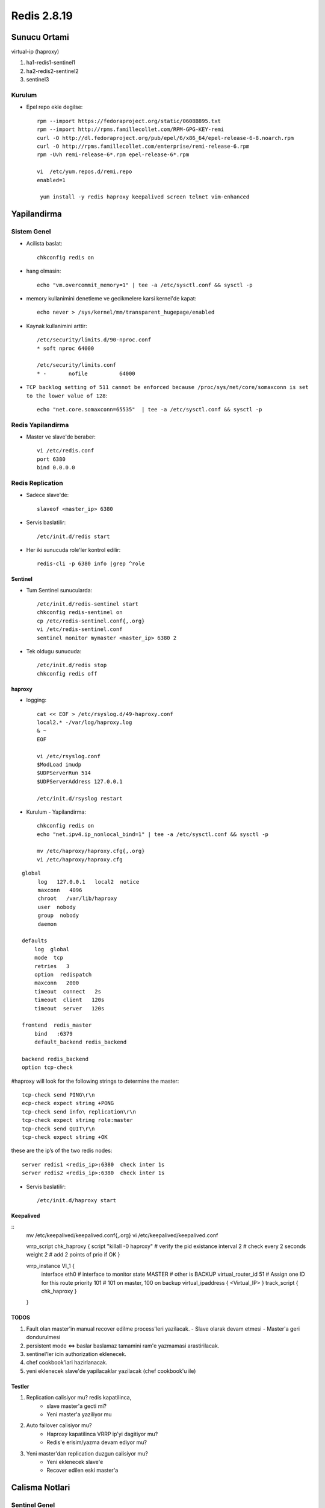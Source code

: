 ============
Redis 2.8.19
============

Sunucu Ortami
=============

virtual-ip (haproxy)

#. ha1-redis1-sentinel1

#. ha2-redis2-sentinel2

#. sentinel3

Kurulum
-------

* Epel repo ekle degilse::

    rpm --import https://fedoraproject.org/static/0608B895.txt
    rpm --import http://rpms.famillecollet.com/RPM-GPG-KEY-remi
    curl -O http://dl.fedoraproject.org/pub/epel/6/x86_64/epel-release-6-8.noarch.rpm
    curl -O http://rpms.famillecollet.com/enterprise/remi-release-6.rpm
    rpm -Uvh remi-release-6*.rpm epel-release-6*.rpm

    vi  /etc/yum.repos.d/remi.repo
    enabled=1

     yum install -y redis haproxy keepalived screen telnet vim-enhanced


Yapilandirma
============

Sistem Genel
------------

* Acilista baslat::
  
    chkconfig redis on

* hang olmasin::

    echo "vm.overcommit_memory=1" | tee -a /etc/sysctl.conf && sysctl -p

* memory kullanimini denetleme ve gecikmelere karsi kernel'de kapat::

    echo never > /sys/kernel/mm/transparent_hugepage/enabled

* Kaynak kullanimini arttir::

    /etc/security/limits.d/90-nproc.conf
    * soft nproc 64000

    /etc/security/limits.conf
    * -       nofile          64000

* ``TCP backlog setting of 511 cannot be enforced because
  /proc/sys/net/core/somaxconn is set to the lower value of 128``::

   echo "net.core.somaxconn=65535"  | tee -a /etc/sysctl.conf && sysctl -p


Redis Yapilandirma
-------------------

* Master ve slave'de beraber::

    vi /etc/redis.conf
    port 6380
    bind 0.0.0.0 

Redis Replication
------------------

* Sadece slave'de::

    slaveof <master_ip> 6380

* Servis baslatilir::

    /etc/init.d/redis start

* Her iki sunucuda role'ler kontrol edilir::

    redis-cli -p 6380 info |grep ^role



Sentinel
~~~~~~~~

* Tum Sentinel sunucularda::

    /etc/init.d/redis-sentinel start
    chkconfig redis-sentinel on
    cp /etc/redis-sentinel.conf{,.org}
    vi /etc/redis-sentinel.conf
    sentinel monitor mymaster <master_ip> 6380 2

* Tek oldugu sunucuda::

    /etc/init.d/redis stop
    chkconfig redis off


haproxy
~~~~~~~

* logging::

    cat << EOF > /etc/rsyslog.d/49-haproxy.conf
    local2.* -/var/log/haproxy.log
    & ~
    EOF

    vi /etc/rsyslog.conf
    $ModLoad imudp
    $UDPServerRun 514
    $UDPServerAddress 127.0.0.1

    /etc/init.d/rsyslog restart

* Kurulum - Yapilandirma::

    chkconfig redis on
    echo "net.ipv4.ip_nonlocal_bind=1" | tee -a /etc/sysctl.conf && sysctl -p

    mv /etc/haproxy/haproxy.cfg{,.org}
    vi /etc/haproxy/haproxy.cfg

::
    
    global
         log   127.0.0.1   local2  notice
         maxconn   4096
         chroot   /var/lib/haproxy
         user  nobody
         group  nobody
         daemon
    
    defaults
        log  global
        mode  tcp
        retries   3
        option  redispatch
        maxconn   2000
        timeout  connect   2s
        timeout  client   120s
        timeout  server   120s
    
    frontend  redis_master
        bind   :6379
        default_backend redis_backend
    
    backend redis_backend
    option tcp-check

#haproxy will look for the following strings to determine the master::

    tcp-check send PING\r\n
    ecp-check expect string +PONG
    tcp-check send info\ replication\r\n
    tcp-check expect string role:master
    tcp-check send QUIT\r\n
    tcp-check expect string +OK
these are the ip’s of the two redis nodes::

    server redis1 <redis_ip>:6380  check inter 1s
    server redis2 <redis_ip>:6380  check inter 1s

* Servis baslatilir::

    /etc/init.d/haproxy start

Keepalived
~~~~~~~~~~

::
    mv /etc/keepalived/keepalived.conf{,.org}
    vi /etc/keepalived/keepalived.conf


    vrrp_script chk_haproxy {
    script "killall -0 haproxy" # verify the pid existance
    interval 2 # check every 2 seconds
    weight 2 # add 2 points of prio if OK
    }
    
    vrrp_instance VI_1 {
            interface eth0 # interface to monitor
            state MASTER # other is BACKUP
            virtual_router_id 51 # Assign one ID for this route
            priority 101 # 101 on master, 100 on backup
            virtual_ipaddress {
            <Virtual_IP>
            }
            track_script {
            chk_haproxy
            }
    }

TODOS
~~~~~

#. Fault olan master'in manual recover edilme process'leri yazilacak. 
   - Slave olarak devam etmesi
   - Master'a geri dondurulmesi
#. persistent mode <=> baslar baslamaz tamamini ram'e yazmamasi arastirilacak. 
#. sentinel'ler icin authorization eklenecek.
#. chef cookbook'lari hazirlanacak.
#. yeni eklenecek slave'de yapilacaklar yazilacak (chef cookbook'u ile)
   

Testler
~~~~~~~

#. Replication calisiyor mu? redis kapatilinca, 
    - slave master'a gecti mi?
    - Yeni master'a yaziliyor mu

#. Auto failover calisiyor mu?
    - Haproxy kapatilinca VRRP ip'yi dagitiyor mu?
    - Redis'e erisim/yazma devam ediyor mu?

#. Yeni master'dan replication duzgun calisiyor mu?
    - Yeni eklenecek slave'e
    - Recover edilen eski master'a

Calisma Notlari
===============

Sentinel Genel
---------------------

* Config dosyasi bulundurmak sart, ornek conf redis ile beraber geliyor.

Sentinel'ler dagitik bir sekilde redis master'i izliyor, coktugune karar
vermeleri uc asamali;

    1. Master'dan cevap alamadiginda **subjectively down** (also known as SDOWN)
    2. Down olsa bile yeni master'i atamak icin sentinel yeterli cogunlugunun
       (quorum) onayina ihtiyac var. (ODOWN)
    3. Quorum saglandiginda, kalan sentinel sayisi kadar sentinel'e authorize
       olmasi gerekiyor.

#. `parallel-sync` ile ayni anda kac slave'in master'la sync olacagini
   belirliyorsun. bir tanesi sync olurken digerlerini eski data'dan yanit
   verecek sekilde duzenlemek avantaj saglar.

#. Epoch Yapilandirmasi

#. Because every configuration has a different version number, the greater
   version always wins over smaller versions.

#. sentinel'leri karsilikli olarak yapilandirmaya ihtiyac yok, ayni master'i
   dinleyen sentinel'ler birbirlerini buluyor.

#. Partition relational db'lerdeki sharding: eski master'i isole etmede, birden
   cok master icin kullaniliyor, caching yapisinda sorunsuz calisabilir,
   pratikte old master'dan slave'e donuste karsilasilan bir durum.

#. slave'den master'a geciste tum slave'lerin ayni run id'ye sahip olmasi
   oneriliyor, gecisin statik degil dinamik olmasi icin. 

#. bir redis instance'inin istemci dogrulamasi gerektirmeden, sadece slave
   mode'da calismasi icin;
   in the uncommon case where you need a slave that is accessible without
   authentication, you can still do it by setting up a slave priority of zero
   (that will not allow the slave to be promoted to master), and configuring
   only the masterauth directive for this slave, without the requirepass
   directive, so that data will be readable by unauthenticated clients.

#. Sentinel ekleme icin sadece aktif master'i monitor edecek sekilde
   yapilandirmak yeterli. 

#. Case by case anlatilan konular;

    #. Sentinel cikartmak.
    #. old master'i veya ulasilamayan slave'leri cikartmak.



Hatalar
~~~~~~~


Calisilacak
~~~~~~~~~~~~

* sistemde swap olustur ve maxmemory'i sinirlandir.
  degisiklikten sonra redis'i restart et::

    ulimit -m <deger> 
    max user processes value = pending signals value

Not: It is not recommend to set the "hard" limit for nofile for the oracle user
equal to /proc/sys/fs/file-max. If you do that and the user uses up all the
file handles, then the entire system will run out of file handles. This may
prevent users logging in as the system cannot open any PAM modules that are
required for the login process. That is why the hard limit should be set to
63536 and not 65536.

`Kaynak:redhat
<https://access.redhat.com/documentation/en-US/Red_Hat_Enterprise_Linux/5/html/Tuning_and_Optimizing_Red_Hat_Enterprise_Linux_for_Oracle_9i_and_10g_Databases/chap-Oracle_9i_and_10g_Tuning_Guide-Setting_Shell_Limits_for_the_Oracle_User.html>`_

* incelenecek::

    kernel.shmall = 4294967296
    fs.file-max = 200000
